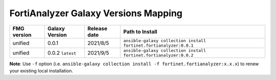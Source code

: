 FortiAnalyzer Galaxy Versions Mapping
======================================


+---------------+---------------------+----------------+----------------------------------------------------------------------+
| FMG version   | Galaxy Version      | Release date   | Path to Install                                                      |
+===============+=====================+================+======================================================================+
| unified       | 0.0.1               | 2021/8/5       | ``ansible-galaxy collection install fortinet.fortianalyzer:0.0.1``   |
+---------------+---------------------+----------------+----------------------------------------------------------------------+
| unified       | 0.0.2 ``latest``    | 2021/9/5       | ``ansible-galaxy collection install fortinet.fortianalyzer:0.0.2``   |
+---------------+---------------------+----------------+----------------------------------------------------------------------+

**Note**: Use ``-f`` option (i.e.
``ansible-galaxy collection install -f fortinet.fortianalyzer:x.x.x``) to
renew your existing local installation.
